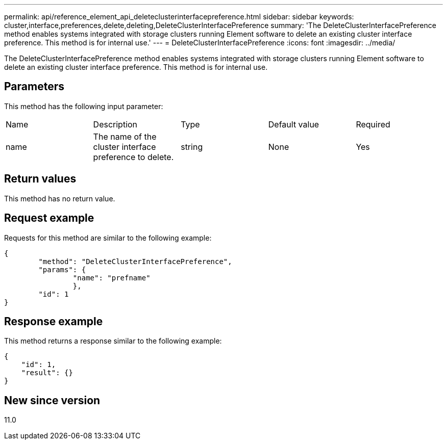 ---
permalink: api/reference_element_api_deleteclusterinterfacepreference.html
sidebar: sidebar
keywords: cluster,interface,preferences,delete,deleting,DeleteClusterInterfacePreference
summary: 'The DeleteClusterInterfacePreference method enables systems integrated with storage clusters running Element software to delete an existing cluster interface preference. This method is for internal use.'
---
= DeleteClusterInterfacePreference
:icons: font
:imagesdir: ../media/

[.lead]
The DeleteClusterInterfacePreference method enables systems integrated with storage clusters running Element software to delete an existing cluster interface preference. This method is for internal use.

== Parameters

This method has the following input parameter:

|===
| Name| Description| Type| Default value| Required
a|
name
a|
The name of the cluster interface preference to delete.
a|
string
a|
None
a|
Yes
|===

== Return values

This method has no return value.

== Request example

Requests for this method are similar to the following example:

----
{
	"method": "DeleteClusterInterfacePreference",
	"params": {
		"name": "prefname"
		},
	"id": 1
}
----

== Response example

This method returns a response similar to the following example:

----
{
    "id": 1,
    "result": {}
}
----

== New since version

11.0
